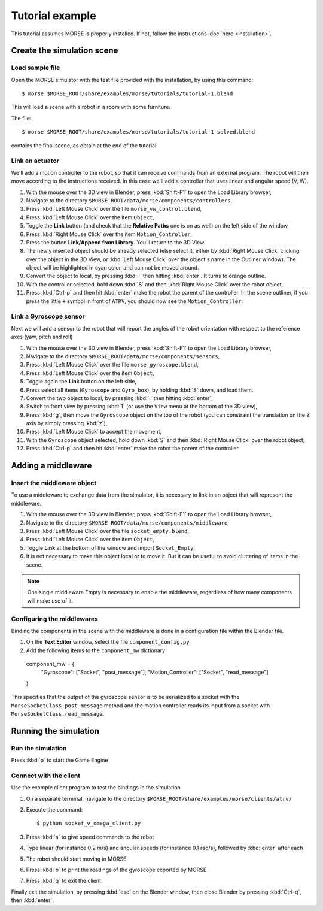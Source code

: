Tutorial example 
================

This tutorial assumes MORSE is properly installed. If not, follow the instructions :doc:`here <installation>`.

Create the simulation scene
-----------------------------

Load sample file
++++++++++++++++

Open the MORSE simulator with the test file provided with the installation, by using this command::

  $ morse $MORSE_ROOT/share/examples/morse/tutorials/tutorial-1.blend

This will load a scene with a robot in a room with some furniture.

The file::

  $ morse $MORSE_ROOT/share/examples/morse/tutorials/tutorial-1-solved.blend

contains the final scene, as obtain at the end of the tutorial.

Link an actuator
++++++++++++++++

We'll add a motion controller to the robot, so that it can receive commands from an external program. The robot will then move according to the instructions received. In this case we'll add a controller that uses linear and angular speed (V, W).

#. With the mouse over the 3D view in Blender, press :kbd:`Shift-F1` to open the Load Library browser,
#. Navigate to the directory ``$MORSE_ROOT/data/morse/components/controllers``,
#. Press :kbd:`Left Mouse Click` over the file ``morse_vw_control.blend``,
#. Press :kbd:`Left Mouse Click` over the item ``Object``,
#. Toggle the **Link** button (and check that the **Relative Paths** one is on as well) on the left side of the window,
#. Press :kbd:`Right Mouse Click` over the item ``Motion_Controller``,
#. Press the button **Link/Append from Library**. You'll return to the 3D View.
#. The newly inserted object should be already selected (else select it, either by :kbd:`Right Mouse Click` clicking over the object in the 3D View, or :kbd:`Left Mouse Click` over the object's name in the Outliner window). The object will be highlighted in cyan color, and can not be moved around.
#. Convert the object to local, by pressing :kbd:`l` then hitting :kbd:`enter`. It turns to orange outline.
#. With the controller selected, hold down :kbd:`S` and then :kbd:`Right Mouse Click` over the robot object,
#. Press :kbd:`Ctrl-p` and then hit :kbd:`enter` make the robot the parent of the controller. In the scene outliner, if you press the little ``+`` symbol in front of ``ATRV``, you should now see the ``Motion_Controller``.

Link a Gyroscope sensor
+++++++++++++++++++++++

Next we will add a sensor to the robot that will report the angles of the robot orientation with respect to the reference axes (yaw, pitch and roll)

#. With the mouse over the 3D view in Blender, press :kbd:`Shift-F1` to open the Load Library browser,
#. Navigate to the directory ``$MORSE_ROOT/data/morse/components/sensors``,
#. Press :kbd:`Left Mouse Click` over the file ``morse_gyroscope.blend``,
#. Press :kbd:`Left Mouse Click` over the item ``Object``,
#. Toggle again the **Link** button on the left side,
#. Press select all items (``Gyroscope`` and ``Gyro_box``), by holding :kbd:`S` down, and load them.
#. Convert the two object to local, by pressing :kbd:`l` then hitting :kbd:`enter`,
#. Switch to front view by pressing :kbd:`1` (or use the ``View`` menu at the bottom of the 3D view),
#. Press :kbd:`g`, then move the ``Gyroscope`` object on the top of the robot (you can constraint the translation on the Z axis by simply pressing :kbd:`z`),
#. Press :kbd:`Left Mouse Click` to accept the movement,
#. With the ``Gyroscope`` object selected, hold down :kbd:`S` and then :kbd:`Right Mouse Click` over the robot object,
#. Press :kbd:`Ctrl-p` and then hit :kbd:`enter` make the robot the parent of the controller.


Adding a middleware
-------------------

Insert the middleware object
++++++++++++++++++++++++++++

To use a middleware to exchange data from the simulator, it is necessary to link in an object that will represent the middleware.

#. With the mouse over the 3D view in Blender, press :kbd:`Shift-F1` to open the Load Library browser,
#. Navigate to the directory ``$MORSE_ROOT/data/morse/components/middleware``,
#. Press :kbd:`Left Mouse Click` over the file ``socket_empty.blend``,
#. Press :kbd:`Left Mouse Click` over the item ``Object``,
#. Toggle **Link** at the bottom of the window and import ``Socket_Empty``,
#. It is not necessary to make this object local or to move it. But it can be useful to avoid cluttering of items in the scene.

.. note:: One single middleware Empty is necessary to enable the middleware, regardless of how many components will make use of it.

Configuring the middlewares
+++++++++++++++++++++++++++

Binding the components in the scene with the middleware is done in a configuration file within the Blender file.

#. On the **Text Editor** window, select the file ``component_config.py``
#. Add the following items to the ``component_mw`` dictionary::
  
  component_mw = {
      "Gyroscope": ["Socket", "post_message"],
      "Motion_Controller": ["Socket", "read_message"]
  }

This specifies that the output of the gyroscope sensor is to be serialized to a socket with the ``MorseSocketClass.post_message`` method and 
the motion controller reads its input from a socket with ``MorseSocketClass.read_message``.

Running the simulation
----------------------

Run the simulation
++++++++++++++++++

Press :kbd:`p` to start the Game Engine

Connect with the client
+++++++++++++++++++++++

Use the example client program to test the bindings in the simulation

#. On a separate terminal, navigate to the directory ``$MORSE_ROOT/share/examples/morse/clients/atrv/``
#. Execute the command::

    $ python socket_v_omega_client.py

#. Press :kbd:`a` to give speed commands to the robot
#. Type linear (for instance 0.2 m/s) and angular speeds (for instance 0.1 rad/s), followed by :kbd:`enter` after each
#. The robot should start moving in MORSE
#. Press :kbd:`b` to print the readings of the gyroscope exported by MORSE
#. Press :kbd:`q` to exit the client

Finally exit the simulation, by pressing :kbd:`esc` on the Blender window, then close Blender by pressing :kbd:`Ctrl-q`, then :kbd:`enter`.
